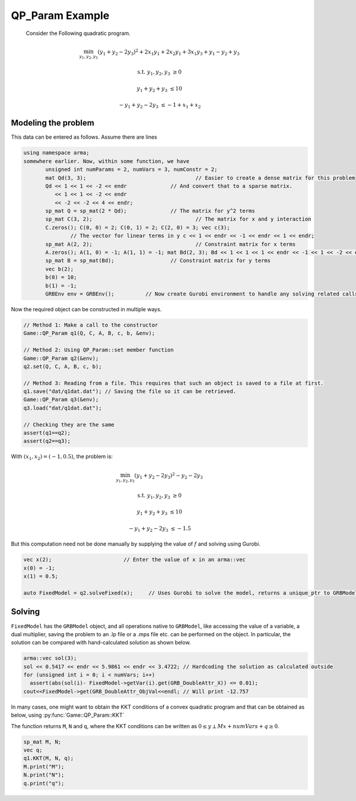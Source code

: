 QP_Param Example
*****************
 Consider the Following quadratic program.

.. math::

 \min_{y_1, y_2, y_3} (y_1 + y_2 - 2y_3)^2 + 2 x_1y_1 + 2 x_2y_1 + 3 x_1y_3 + y_1-y_2+y_3

 \text{s.t.}\;\;\;\;\;  y_1, y_2, y_3 &\ge 0
 
 \;\;\;\;\;\;\;\; y_1 + y_2 + y_3 &\le 10

 \;\;\;\;\;\;\;-y_1 +y_2 -2y_3 &\le -1 + x_1 + x_2


====================================
Modeling the problem
====================================

This data can be entered as follows. Assume there are lines

.. code-block:: c

 using namespace arma;
 somewhere earlier. Now, within some function, we have
	unsigned int numParams = 2, numVars = 3, numConstr = 2;
	mat Qd(3, 3);					// Easier to create a dense matrix for this problem
	Qd << 1 << 1 << -2 << endr		// And convert that to a sparse matrix.
	   << 1 << 1 << -2 << endr
	   << -2 << -2 << 4 << endr;
	sp_mat Q = sp_mat(2 * Qd);		// The matrix for y^2 terms
	sp_mat C(3, 2);					// The matrix for x and y interaction 
	C.zeros(); C(0, 0) = 2; C(0, 1) = 2; C(2, 0) = 3; vec c(3);
		// The vector for linear terms in y c << 1 << endr << -1 << endr << 1 << endr;
	sp_mat A(2, 2);					// Constraint matrix for x terms 
	A.zeros(); A(1, 0) = -1; A(1, 1) = -1; mat Bd(2, 3); Bd << 1 << 1 << 1 << endr << -1 << 1 << -2 << endr;
	sp_mat B = sp_mat(Bd);			// Constraint matrix for y terms
	vec b(2);
	b(0) = 10;
	b(1) = -1;
	GRBEnv env = GRBEnv();		// Now create Gurobi environment to handle any solving related calls.

Now the required object can be constructed in multiple ways.

.. code-block:: c

	// Method 1: Make a call to the constructor
	Game::QP_Param q1(Q, C, A, B, c, b, &env);

	// Method 2: Using QP_Param::set member function
	Game::QP_Param q2(&env);
	q2.set(Q, C, A, B, c, b);

	// Method 3: Reading from a file. This requires that such an object is saved to a file at first. 
	q1.save("dat/q1dat.dat"); // Saving the file so it can be retrieved. 
	Game::QP_Param q3(&env); 
	q3.load("dat/q1dat.dat");

	// Checking they are the same
	assert(q1==q2);
	assert(q2==q3);


With :math:`(x_1, x_2) = (-1, 0.5)`, the problem is:

.. math::

 \min_{y_1, y_2, y_3} (y_1 + y_2 - 2y_3)^2  -y_2 -2y_3

 \text{s.t.}\;\;\;\;  y_1, y_2, y_3 &\ge 0

 \;\;\;\;\;\;\;\;y_1 + y_2 + y_3 &\le 10

 \;\;\;\;\;\;\;\;-y_1 +y_2 -2y_3 &\le -1.5

But this computation need not be done manually by supplying the value of :math:`f` and solving using Gurobi.

.. code-block:: c

        vec x(2);			// Enter the value of x in an arma::vec
        x(0) = -1;
        x(1) = 0.5;

        auto FixedModel = q2.solveFixed(x);	// Uses Gurobi to solve the model, returns a unique_ptr to GRBModel

==========
Solving
==========

``FixedModel`` has the ``GRBModel`` object, and all operations native to ``GRBModel``, like accessing the value of a variable, a dual multiplier, saving the problem to an .lp file or a .mps file etc. can be performed on the object. In particular, the solution can be compared with hand-calculated solution as shown below.
	
.. code-block:: c

 arma::vec sol(3); 
 sol << 0.5417 << endr << 5.9861 << endr << 3.4722; // Hardcoding the solution as calculated outside 
 for (unsigned int i = 0; i < numVars; i++)
   assert(abs(sol(i)- FixedModel->getVar(i).get(GRB_DoubleAttr_X)) <= 0.01);
 cout<<FixedModel->get(GRB_DoubleAttr_ObjVal<<endl; // Will print -12.757


In many cases, one might want to obtain the KKT conditions of a convex quadratic program and that can be obtained as below, using :py:func:`Game::QP_Param::KKT`

The function returns ``M``, ``N`` and ``q``, where the KKT conditions can be written as :math:`0 \leq y \perp Mx + numVars + q \geq 0`.

.. code-block:: c

 sp_mat M, N;
 vec q;
 q1.KKT(M, N, q);
 M.print("M");
 N.print("N");
 q.print("q");
